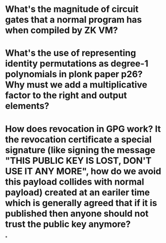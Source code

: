 * What's the magnitude of circuit gates that a normal program has when compiled by ZK VM?
* What's the use of representing identity permutations as degree-1 polynomials in plonk paper p26? Why must we add a multiplicative factor to the right and output elements?
* How does revocation in GPG work? It the revocation certificate a special signature (like signing the message "THIS PUBLIC KEY IS LOST, DON'T USE IT ANY MORE", how do we avoid this payload collides with normal payload) created at an eariler time which is generally agreed that if it is published then anyone should not trust the public key anymore?
*